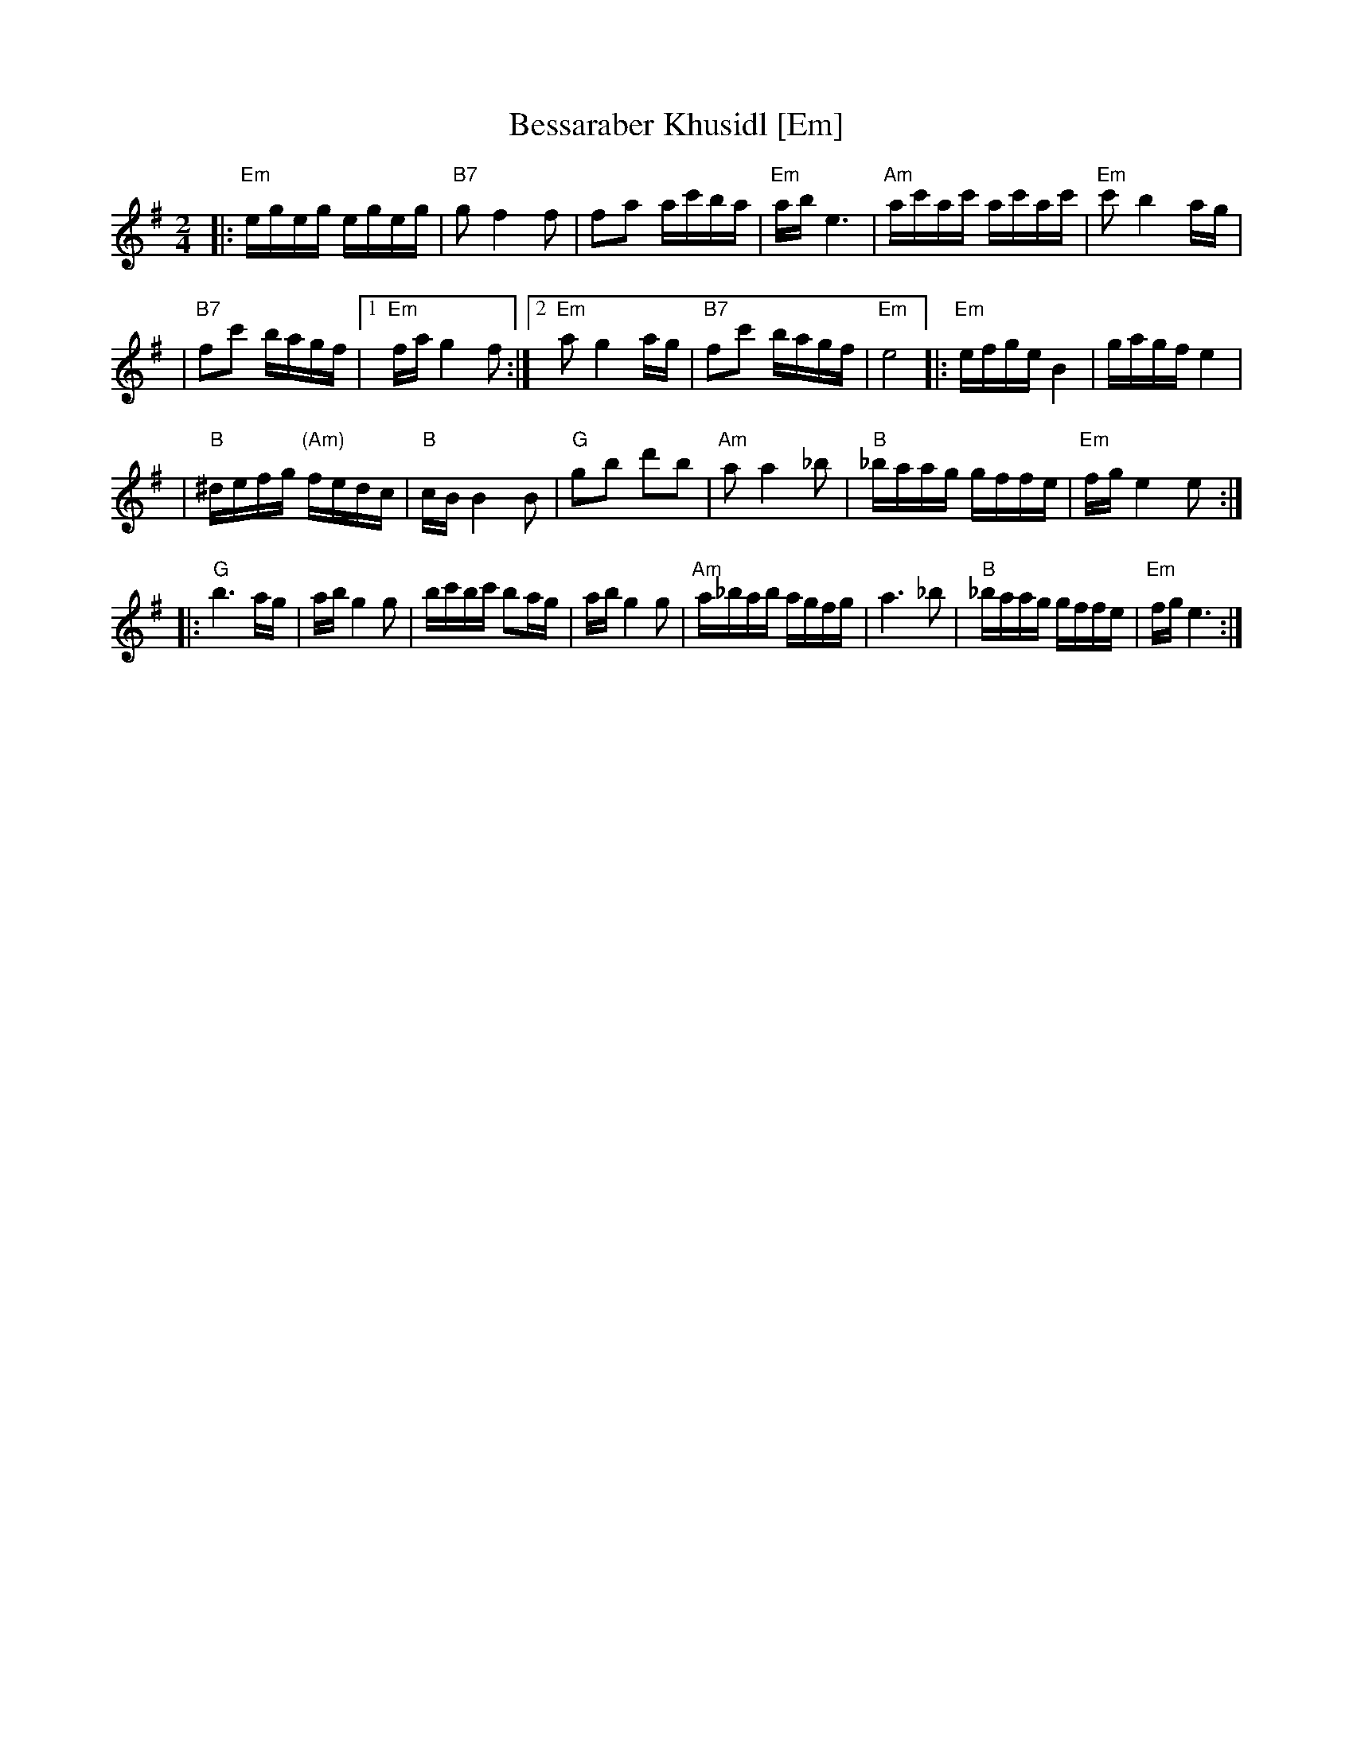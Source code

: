 X: 75
T: Bessaraber Khusidl [Em]
M: 2/4
L: 1/16
Z: 2008 John Chambers <jc:trillian.mit.edu>
S: printed MS of unknown origin, with [Composer] as the composer ;-)
K: Em
|: "Em"egeg egeg | "B7"g2 f4 f2 \
| f2a2 ac'ba | "Em"ab e6 \
| "Am"ac'ac' ac'ac' | "Em"c'2 b4 ag |
| "B7"f2c'2 bagf |1 "Em"fa g4 f2 \
:|2 "Em"a2 g4 ag | "B7"f2c'2 bagf | "Em"e8 \
|: "Em"efge B4 | gagf e4 |
| "B"^defg "(Am)"fedc | "B"cB B4 B2 \
| "G"g2b2 d'2b2 | "Am"a2a4 _b2 \
| "B"_baag gffe | "Em"fg e4 e2 :|
|: "G"b6 ag | ab g4 g2 \
| bc'bc' b2ag | ab g4 g2 \
| "Am"a_bab agfg | a6 _b2 \
| "B"_baag gffe | "Em"fg e6 :|
